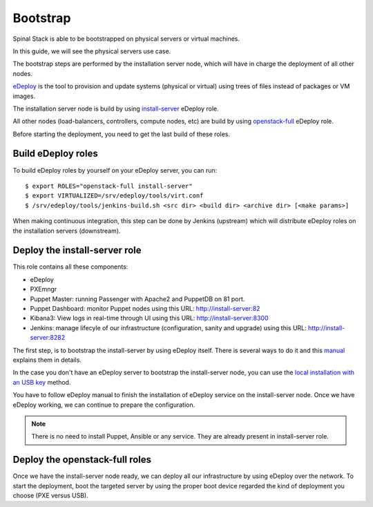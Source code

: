 Bootstrap
=========

Spinal Stack is able to be bootstrapped on physical servers or virtual machines.

In this guide, we will see the physical servers use case.

The bootstrap steps are performed by the installation server node, which will have in charge the deployment of all other nodes.

eDeploy_ is the tool to provision and update systems (physical or virtual) using trees of files instead of packages or VM images.

.. _eDeploy: https://github.com/enovance/edeploy

The installation server node is build by using install-server_ eDeploy role.

.. _install-server: https://github.com/enovance/edeploy-roles/blob/master/install-server.install

All other nodes (load-balancers, controllers, compute nodes, etc) are build by using openstack-full_ eDeploy role.

.. _openstack-full: https://github.com/enovance/edeploy-roles/blob/master/openstack-full.install

Before starting the deployment, you need to get the last build of these roles.


Build eDeploy roles
-------------------

To build eDeploy roles by yourself on your eDeploy server, you can run::

    $ export ROLES="openstack-full install-server"
    $ export VIRTUALIZED=/srv/edeploy/tools/virt.conf
    $ /srv/edeploy/tools/jenkins-build.sh <src dir> <build dir> <archive dir> [<make params>]

When making continuous integration, this step can be done by Jenkins (upstream) which will distribute eDeploy roles on the installation servers (downstream).


Deploy the install-server role
------------------------------

This role contains all these components:

- eDeploy
- PXEmngr
- Puppet Master: running Passenger with Apache2 and PuppetDB on 81 port.
- Puppet Dashboard: monitor Puppet nodes using this URL: http://install-server:82
- Kibana3: View logs in real-time through UI using this URL: http://install-server:8300
- Jenkins: manage lifecyle of our infrastructure (configuration, sanity and upgrade) using this URL: http://install-server:8282

The first step, is to bootstrap the install-server by using eDeploy itself.
There is several ways to do it and this manual_ explains them in details.

.. _manual: https://github.com/enovance/edeploy/blob/master/docs/eDeployUserGuide.rst#id31

In the case you don't have an eDeploy server to bootstrap the install-server node, you can use the `local installation with an USB key`_ method.

.. _`local installation with an USB key`: https://github.com/enovance/edeploy/blob/master/docs/eDeployUserGuide.rst#id35

You have to follow eDeploy manual to finish the installation of eDeploy service on the install-server node.
Once we have eDeploy working, we can continue to prepare the configuration.

.. note::
    There is no need to install Puppet, Ansible or any service. They are already present in install-server role.


Deploy the openstack-full roles
-------------------------------

Once we have the install-server node ready, we can deploy all our infrastructure by using eDeploy over the network.
To start the deployment, boot the targeted server by using the proper boot device regarded the kind of deployment you choose (PXE versus USB).
